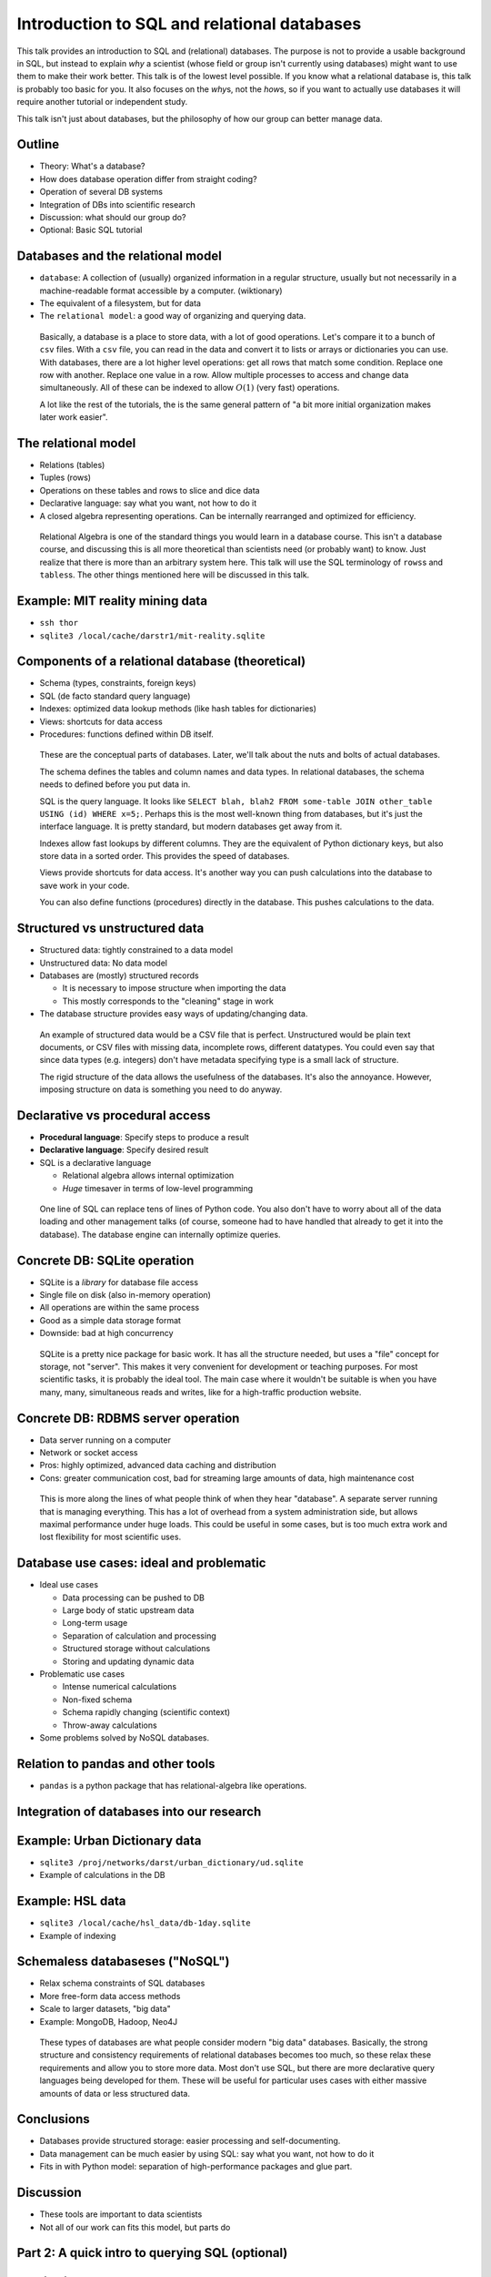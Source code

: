 Introduction to SQL and relational databases
============================================

This talk provides an introduction to SQL and (relational) databases.
The purpose is not to provide a usable background in SQL, but instead
to explain *why* a scientist (whose field or group isn't currently
using databases) might want to use them to make their work better.
This talk is of the lowest level possible.  If you know what a
relational database is, this talk is probably too basic for you.  It
also focuses on the *why*\ s, not the *how*\ s, so if you want to
actually use databases it will require another tutorial or independent
study.

This talk isn't just about databases, but the philosophy of how our
group can better manage data.



Outline
-------
- Theory: What's a database?
- How does database operation differ from straight coding?
- Operation of several DB systems
- Integration of DBs into scientific research
- Discussion: what should our group do?
- Optional: Basic SQL tutorial

Databases and the relational model
----------------------------------
- ``database``: A collection of (usually) organized information in a
  regular structure, usually but not necessarily in a machine-readable
  format accessible by a computer.  (wiktionary)
- The equivalent of a filesystem, but for data
- The ``relational model``: a good way of organizing and querying
  data.

.. epigraph::

   Basically, a database is a place to store data, with a lot of good
   operations.  Let's compare it to a bunch of ``csv`` files.  With a
   ``csv`` file, you can read in the data and convert it to lists or
   arrays or dictionaries you can use.  With databases, there are a
   lot higher level operations: get all rows that match some
   condition.  Replace one row with another.  Replace one value in a
   row.  Allow multiple processes to access and change data
   simultaneously.  All of these can be indexed to allow :math:`O(1)` (very
   fast) operations.

   A lot like the rest of the tutorials, the is the same general
   pattern of "a bit more initial organization makes later work
   easier".

The relational model
--------------------
- Relations (tables)
- Tuples (rows)
- Operations on these tables and rows to slice and dice data
- Declarative language: say what you want, not how to do it
- A closed algebra representing operations.  Can be internally
  rearranged and optimized for efficiency.

.. epigraph::

   Relational Algebra is one of the standard things you would learn in
   a database course.  This isn't a database course, and discussing
   this is all more theoretical than scientists need (or probably
   want) to know.  Just realize that there is more than an arbitrary
   system here.  This talk will use the SQL terminology of ``rows``\ s
   and ``tables``\ s.  The other things mentioned here will be
   discussed in this talk.

Example: MIT reality mining data
--------------------------------
- ``ssh thor``
- ``sqlite3 /local/cache/darstr1/mit-reality.sqlite``

Components of a relational database (theoretical)
-------------------------------------------------
- Schema (types, constraints, foreign keys)
- SQL (de facto standard query language)
- Indexes: optimized data lookup methods (like hash tables for
  dictionaries)
- Views: shortcuts for data access
- Procedures: functions defined within DB itself.

.. epigraph::

   These are the conceptual parts of databases.  Later, we'll talk
   about the nuts and bolts of actual databases.

   The schema defines the tables and column names and data types.  In
   relational databases, the schema needs to defined before you put
   data in.

   SQL is the query language.  It looks like ``SELECT blah, blah2 FROM
   some-table JOIN other_table USING (id) WHERE x=5;``.  Perhaps this
   is the most well-known thing from databases, but it's just the
   interface language.  It is pretty standard, but modern databases
   get away from it.

   Indexes allow fast lookups by different columns.  They are the
   equivalent of Python dictionary keys, but also store data in a
   sorted order.  This provides the speed of databases.

   Views provide shortcuts for data access.  It's another way you can
   push calculations into the database to save work in your code.

   You can also define functions (procedures) directly in the
   database.  This pushes calculations to the data.

Structured vs unstructured data
-------------------------------
- Structured data: tightly constrained to a data model
- Unstructured data: No data model
- Databases are (mostly) structured records

  - It is necessary to impose structure when importing the data
  - This mostly corresponds to the "cleaning" stage in work

- The database structure provides easy ways of updating/changing data.

.. epigraph::

   An example of structured data would be a CSV file that is perfect.
   Unstructured would be plain text documents, or CSV files with
   missing data, incomplete rows, different datatypes.  You could even
   say that since data types (e.g. integers) don't have metadata
   specifying type is a small lack of structure.

   The rigid structure of the data allows the usefulness of the
   databases.  It's also the annoyance.  However, imposing structure
   on data is something you need to do anyway.

Declarative vs procedural access
--------------------------------
- **Procedural language**: Specify steps to produce a result
- **Declarative language**: Specify desired result
- SQL is a declarative language

  - Relational algebra allows internal optimization
  - *Huge* timesaver in terms of low-level programming

.. epigraph::

   One line of SQL can replace tens of lines of Python code.  You also
   don't have to worry about all of the data loading and other
   management talks (of course, someone had to have handled that
   already to get it into the database).  The database engine can
   internally optimize queries.

Concrete DB: SQLite operation
-----------------------------
- SQLite is a *library* for database file access
- Single file on disk (also in-memory operation)
- All operations are within the same process
- Good as a simple data storage format
- Downside: bad at high concurrency

.. epigraph::

   SQLite is a pretty nice package for basic work.  It has all the
   structure needed, but uses a "file" concept for storage, not
   "server".  This makes it very convenient for development or
   teaching purposes.  For most scientific tasks, it is probably the
   ideal tool.  The main case where it wouldn't be suitable is when
   you have many, many, simultaneous reads and writes, like for a
   high-traffic production website.

Concrete DB: RDBMS server operation
-----------------------------------
- Data server running on a computer
- Network or socket access
- Pros: highly optimized, advanced data caching and distribution
- Cons: greater communication cost, bad for streaming large amounts of
  data, high maintenance cost

.. epigraph::

   This is more along the lines of what people think of when they hear
   "database".  A separate server running that is managing
   everything.  This has a lot of overhead from a system
   administration side, but allows maximal performance under huge
   loads.  This could be useful in some cases, but is too much extra
   work and lost flexibility for most scientific uses.

Database use cases: ideal and problematic
-----------------------------------------
* Ideal use cases

  - Data processing can be pushed to DB
  - Large body of static upstream data
  - Long-term usage
  - Separation of calculation and processing
  - Structured storage without calculations
  - Storing and updating dynamic data

* Problematic use cases

  - Intense numerical calculations
  - Non-fixed schema
  - Schema rapidly changing (scientific context)
  - Throw-away calculations

* Some problems solved by NoSQL databases.

Relation to pandas and other tools
----------------------------------
- ``pandas`` is a python package that has relational-algebra like
  operations.

Integration of databases into our research
------------------------------------------

Example: Urban Dictionary data
------------------------------
- ``sqlite3 /proj/networks/darst/urban_dictionary/ud.sqlite``
- Example of calculations in the DB

Example: HSL data
-----------------
- ``sqlite3 /local/cache/hsl_data/db-1day.sqlite``
- Example of indexing

Schemaless databaseses ("NoSQL")
--------------------------------
- Relax schema constraints of SQL databases
- More free-form data access methods
- Scale to larger datasets, "big data"
- Example: MongoDB, Hadoop, Neo4J

.. epigraph::

   These types of databases are what people consider modern "big data"
   databases.  Basically, the strong structure and consistency
   requirements of relational databases becomes too much, so these
   relax these requirements and allow you to store more data.  Most
   don't use SQL, but there are more declarative query languages being
   developed for them.  These will be useful for particular uses cases
   with either massive amounts of data or less structured data.

Conclusions
-----------
- Databases provide structured storage: easier processing and
  self-documenting.
- Data management can be much easier by using SQL: say what you want,
  not how to do it
- Fits in with Python model: separation of high-performance packages
  and glue part.

Discussion
----------
- These tools are important to data scientists
- Not all of our work can fits this model, but parts do




Part 2: A quick intro to querying SQL (optional)
------------------------------------------------


A quick intro to SQL
--------------------
- SQL is case-insensitive
- Statements end in a semicolon
- Statement is somewhat rigid in ordering of terms
- This is a non-rigorous introduction
- Comments are ``--``

Run ``ssh thor`` and ``sqlite3
/local/cache/darstr1/mit-reality.sqlite`` to open a database import of
the MIT reality mining data.


Selecting
---------
.. code:: sqlite3

   SELECT <columns> FROM <table name> [LIMIT <N>];

   -- Show all tables, turn on headers for convenience
   .schema
   .headers on

   -- Preview first lines in the "bluetooth" table
   select * from bluetooth limit 10;
   -- View information on subjects
   select ego_id, start_date, end_date, affil from subject limit 10;

Where
-----

.. code:: sql

   SELECT <columns> FROM <table name> WHERE <expression>;

   -- View all information about ego_id=25
   select * from subject where ego_id=25;
   -- View activity periods for all 'mlgrad' egos.
   select ego_id, start_date, end_date, affil from subject where affil='mlgrad';

Order by
--------

.. code:: sqlite3

   SELECT <columns> FROM <table> ORDER BY <expression>;

   -- View all subjects, ordered by start date.
   select ego_id, affil, start_date, end_date from subject order by start_date;

Group by
--------
- "Aggregate functions"

.. code:: sql

   SELECT <columns> FROM <table name> GROUP BY <expression>;
   SELECT col1, min(col2), max(col2) FROM <table name> GROUP BY col1;

   -- Count numbers of people with each affiliation
   select count(*), affil from subject group by affil;
   -- First/last bluetooth event for each person
   select ego_id, min(ts), max(ts) from bluetooth group by ego_id;
   -- Number of days each subject was active
   select ego_id, julianday(max(ts))-min(julianday(ts)) from bluetooth group by ego_id;


Join
----
- Join connects several tables on common values

.. code:: sql

   SELECT <columns> FROM <table1> JOIN <table2> [ON(col1=col2) | USING (<name>)] GROUP BY <expression>;


   -- Do the same as last example, but also include affilations
   select ego_id, affil, julianday(max(ts))-min(julianday(ts)) from bluetooth left join subject using (ego_id) group by ego_id;

Functions
---------
- Basic scalar functions and math operations:

  - http://sqlite.org/lang_corefunc.html
  - http://sqlite.org/lang_expr.html

- Aggregate functions: min/max/count,...

  - http://sqlite.org/lang_aggfunc.html


Advanced
--------
- Set operations (union, intersect, ...)
- Distinct
- Date/time operations
- Indexes: fast look-ups by any column
- Optimization: ``EXPLAIN QUERY PLAN``

SQL resources
-------------
- The sqlite language reference is compact but has very useful
  reference diagrams:

  - http://sqlite.org/lang.html

.. epigraph::

   Each SQL database has its own custom syntax, but overall it is
   pretty standard.  I think the SQLite documentation is pretty good:
   It is detailed, but also has good summary diagrams.
